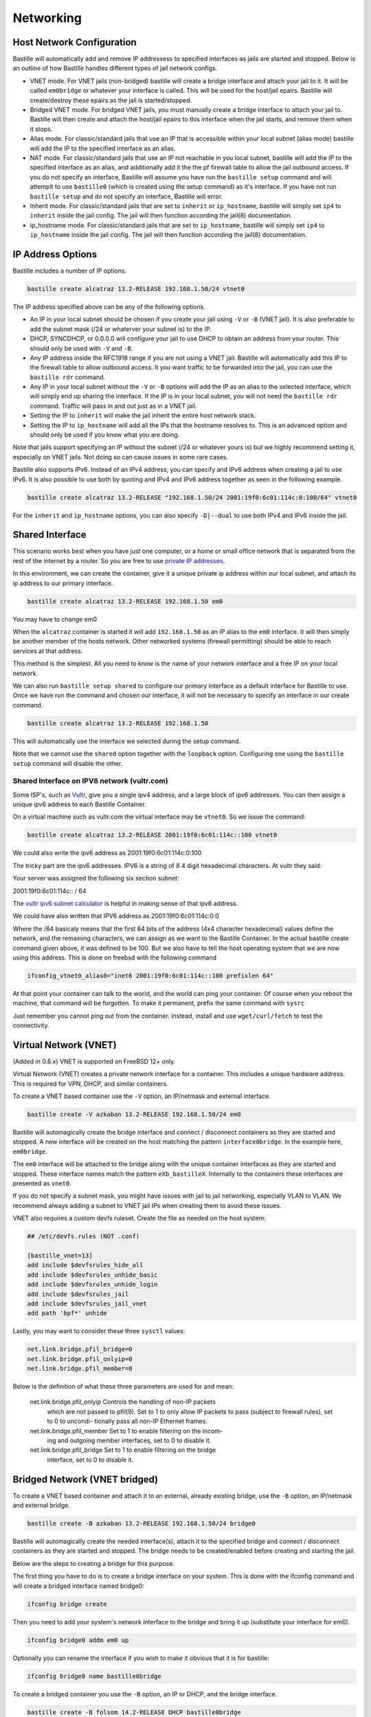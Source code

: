 Networking
==========

Host Network Configuration
--------------------------

Bastille will automatically add and remove IP addressess to specified interfaces
as jails are started and stopped. Below is an outline of how Bastille handles
different types of jail network configs.

* VNET mode. For VNET jails (non-bridged) bastille will create a bridge
  interface and attach your jail to it. It will be called ``em0bridge`` or
  whatever your interface is called. This will be used for the host/jail epairs.
  Bastille will create/destroy these epairs as the jail is started/stopped.

* Bridged VNET mode. For bridged VNET jails, you must manually create a bridge
  interface to attach your jail to. Bastille will then create and attach the
  host/jail epairs to this interface when the jail starts, and remove them when
  it stops.

* Alias mode. For classic/standard jails that use an IP that is accessible
  within your local subnet (alias mode) bastille will add the IP to the
  specified interface as an alias.

* NAT mode. For classic/standard jails that use an IP not reachable in you local
  subnet, bastille will add the IP to the specified interface as an alias, and
  additionally add it the the pf firewall table to allow the jail outbound
  access. If you do not specify an interface, Bastille will assume you have run
  the ``bastille setup`` command and will attemplt to use ``bastille0`` (which
  is created using the setup command) as it's interface. If you have not run
  ``bastille setup`` and do not specify an interface, Bastille will error.

* Inherit mode. For classic/standard jails that are set to ``inherit`` or
  ``ip_hostname``, bastille will simply set ``ip4`` to ``inherit`` inside the
  jail config. The jail will then function according the jail(8) documentation.

* ip_hostname mode. For classic/standard jails that are set to ``ip_hostname``,
  bastille will simply set ``ip4`` to ``ip_hostname`` inside the jail config.
  The jail will then function according the jail(8) documentation.

IP Address Options
------------------

Bastille includes a number of IP options.

.. code-block:: shell

  bastille create alcatraz 13.2-RELEASE 192.168.1.50/24 vtnet0

The IP address specified above can be any of the following options.

* An IP in your local subnet should be chosen if you create your jail using
  ``-V`` or ``-B`` (VNET jail). It is also preferable to add the subnet mask
  (/24 or whaterver your subnet is) to the IP.

* DHCP, SYNCDHCP, or 0.0.0.0 will configure your jail to use DHCP to obtain an
  address from your router. This should only be used with ``-V`` and ``-B``.

* Any IP address inside the RFC1918 range if you are not using a VNET jail.
  Bastille will automatically add this IP to the firewall table to allow
  outbound access. It you want traffic to be forwarded into the jail, you can
  use the ``bastille rdr`` command.

* Any IP in your local subnet without the ``-V`` or ``-B`` options will add the
  IP as an alias to the selected interface, which will simply end up sharing the
  interface. If the IP is in your local subnet, you will not need the ``bastille
  rdr`` command. Traffic will pass in and out just as in a VNET jail.

* Setting the IP to ``inherit`` will make the jail inherit the entire host
  network stack.

* Setting the IP to ``ip_hostname`` will add all the IPs that the hostname
  resolves to. This is an advanced option and should only be used if you know
  what you are doing.

Note that jails support specifying an IP without the subnet (/24 or whatever
yours is) but we highly recommend setting it, especially on VNET jails. Not
doing so can cause issues in some rare cases.

Bastille also supports IPv6. Instead of an IPv4 address, you can specify and
IPv6 address when creating a jail to use IPv6. It is also possible to use both
by quoting and IPv4 and IPv6 address together as seen in the following example.

.. code-block:: shell

  bastille create alcatraz 13.2-RELEASE "192.168.1.50/24 2001:19f0:6c01:114c:0:100/64" vtnet0

For the ``inherit`` and ``ip_hostname`` options, you can also specify
``-D|--dual`` to use both IPv4 and IPv6 inside the jail.

Shared Interface
----------------

This scenario works best when you have just one computer, or a home or small office network
that is separated from the rest of the internet by a router. So you are free to use
`private IP addresses
<https://www.lifewire.com/what-is-a-private-ip-address-2625970>`_.

In this environment, we can create the container, give it a
unique private ip address within our local subnet, and attach 
its ip address to our primary interface.

.. code-block:: shell

  bastille create alcatraz 13.2-RELEASE 192.168.1.50 em0

You may have to change em0

When the ``alcatraz`` container is started it will add ``192.168.1.50`` as an IP
alias to the ``em0`` interface. It will then simply be another member of the
hosts network. Other networked systems (firewall permitting) should be able to
reach services at that address.

This method is the simplest. All you need to know is the name of your network
interface and a free IP on your local network.

We can also run ``bastille setup shared`` to configure our primary interface as a default
interface for Bastille to use. Once we have run the command and chosen our interface, it will
not be necessary to specify an interface in our create command.

.. code-block:: shell

  bastille create alcatraz 13.2-RELEASE 192.168.1.50

This will automatically use the interface we selected during the setup command.

Note that we cannot use the ``shared`` option together with the ``loopback`` option. Configuring
one using the ``bastille setup`` command will disable the other.

Shared Interface on IPV6 network (vultr.com)
^^^^^^^^^^^^^^^^^^^^^^^^^^^^^^^^^^^^^^^^^^^^

Some ISP's, such as `Vultr <https://vultr.com>`_, give you a single ipv4
address,
and a large block of ipv6 addresses. You can then assign a unique ipv6 address
to each Bastille Container.

On a virtual machine such as vultr.com the virtual interface may be ``vtnet0``.
So we issue the command:

.. code-block:: shell

 bastille create alcatraz 13.2-RELEASE 2001:19f0:6c01:114c::100 vtnet0

We could also write the ipv6 address as 2001:19f0:6c01:114c:0:100

The tricky part are the ipv6 addresses. IPV6 is a string of 8 4 digit
hexadecimal characters.  At vultr they said:

Your server was assigned the following six section subnet:

2001:19f0:6c01:114c:: / 64

The `vultr ipv6 subnet calculator
<https://www.vultr.com/resources/subnet-calculator-ipv6/?prefix_length=64&display=long&ipv6_address=2001%3Adb8%3Aacad%3Ae%3A%3A%2F64>`_
is helpful in making sense of that ipv6 address. 

We could have also written that IPV6 address as 2001:19f0:6c01:114c:0:0

Where the /64 basicaly means that the first 64 bits of the address (4x4
character hexadecimal) values define the network, and the remaining characters,
we can assign as we want to the Bastille Container. In the actual bastille
create command given above, it was defined to be 100. But we also have to tell
the host operating system that we are now using this address. This is done on
freebsd with the following command

.. code-block:: shell

  ifconfig_vtnet0_alias0="inet6 2001:19f0:6c01:114c::100 prefixlen 64"

At that point your container can talk to the world, and the world can ping your
container.  Of course when you reboot the machine, that command will be
forgotten. To make it permanent, prefix the same command with ``sysrc``

Just remember you cannot ping out from the container. Instead, install and
use ``wget/curl/fetch`` to test the connectivity.


Virtual Network (VNET)
----------------------

(Added in 0.6.x) VNET is supported on FreeBSD 12+ only.

Virtual Network (VNET) creates a private network interface for a container. This
includes a unique hardware address. This is required for VPN, DHCP, and similar
containers.

To create a VNET based container use the ``-V`` option, an IP/netmask and
external interface.

.. code-block:: shell

  bastille create -V azkaban 13.2-RELEASE 192.168.1.50/24 em0

Bastille will automagically create the bridge interface and connect /
disconnect containers as they are started and stopped. A new interface will be
created on the host matching the pattern ``interface0bridge``. In the example
here, ``em0bridge``.

The ``em0`` interface will be attached to the bridge along with the unique
container interfaces as they are started and stopped. These interface names
match the pattern ``eXb_bastilleX``. Internally to the containers these
interfaces are presented as ``vnet0``.

If you do not specify a subnet mask, you might have issues with jail to jail
networking, especially VLAN to VLAN. We recommend always adding a subnet to
VNET jail IPs when creating them to avoid these issues.

VNET also requires a custom devfs ruleset. Create the file as needed on the
host system:

.. code-block:: shell

  ## /etc/devfs.rules (NOT .conf)

  [bastille_vnet=13]
  add include $devfsrules_hide_all
  add include $devfsrules_unhide_basic
  add include $devfsrules_unhide_login
  add include $devfsrules_jail
  add include $devfsrules_jail_vnet
  add path 'bpf*' unhide

Lastly, you may want to consider these three ``sysctl`` values:

.. code-block:: shell

  net.link.bridge.pfil_bridge=0
  net.link.bridge.pfil_onlyip=0
  net.link.bridge.pfil_member=0

Below is the definition of what these three parameters are used for and mean:


       net.link.bridge.pfil_onlyip  Controls  the  handling  of	non-IP packets
				    which are not passed to pfil(9).  Set to 1
				    to only allow IP packets to	pass  (subject
				    to	firewall  rules), set to 0 to uncondi-
				    tionally pass all non-IP Ethernet frames.

       net.link.bridge.pfil_member  Set	to 1 to	enable filtering on the	incom-
				    ing	and outgoing member interfaces,	set to
				    0 to disable it.

       net.link.bridge.pfil_bridge  Set	to 1 to	enable filtering on the	bridge
				    interface, set to 0	to disable it.

Bridged Network (VNET bridged)
------------------------------

To create a VNET based container and attach it to an external, already existing
bridge, use the ``-B`` option, an IP/netmask and external bridge.

.. code-block:: shell

  bastille create -B azkaban 13.2-RELEASE 192.168.1.50/24 bridge0

Bastille will automagically create the needed interface(s), attach it to the specified
bridge and connect / disconnect containers as they are started and stopped.
The bridge needs to be created/enabled before creating and starting the jail.

Below are the steps to creating a bridge for this purpose.

The first thing you have to do is to create a bridge
interface on your system.  This is done with the ifconfig command and will
create a bridged interface named bridge0:

.. code-block:: shell

   ifconfig bridge create

Then you need to add your system's network interface to the bridge and bring it
up (substitute your interface for em0).

.. code-block:: shell

   ifconfig bridge0 addm em0 up

Optionally you can rename the interface if you wish to make it obvious that it
is for bastille:

.. code-block:: shell

   ifconfig bridge0 name bastille0bridge

To create a bridged container you use the ``-B`` option, an IP or DHCP, and the
bridge interface.

.. code-block:: shell

   bastille create -B folsom 14.2-RELEASE DHCP bastille0bridge

All the epairs and networking other than the manually created bridge will be
created for you automagically. Now if you want this to persist after a reboot
then you need to add some lines to your ``/etc/rc.conf`` file.  Add the
following lines, again, obviously change em0 to whatever your network interface
on your system is.

.. code-block:: shell

   cloned_interfaces="bridge0"
   ifconfig_bridge0_name="bastille0bridge"
   ifconfig_bastille0bridge="addm vtnet0 up"

VLAN Configuration
------------------

Bastille supports VLANs to some extent when creating jails. When creating a jail, use
the ``--vlan ID`` options to specify a VLAN ID for your jail. This will set the proper
variables inside the jails `rc.conf` to add the jail to the specified VLAN.

You cannot use the ``-V`` options with interfaces that have dots (.) in the name, which is the 
standard way of naming a VLAN interface. This is due to the limitations 
of the JIB script that Bastille uses to manage VNET jails.

You can however use ``-B`` with VLAN interfaces (even with dots in the name). Below
is an ``rc.conf`` snippet that was provided by a user who has such a configuration.

.. code-block:: shell

  # rename ethernet interfaces
  ifconfig_igb1_name="eth1"
  ifconfig_eth1_descr="vm/jail ethernet interface"

  # setup vlans
  vlans_eth1="10 20 30"

  # setup bridges
  cloned_interfaces="bridge10 bridge20 bridge30"
  ifconfig_bridge10_name="eth1.10bridge"
  ifconfig_bridge20_name="eth1.20bridge"
  ifconfig_bridge30_name="eth1.30bridge"
  ifconfig_eth1_10bridge="addm eth1.10 up"
  ifconfig_eth1_20bridge="addm eth1.20 up"
  ifconfig_eth1_30bridge="addm eth1.30 up"

  # bring interfaces up
  ifconfig_eth1="up"
  ifconfig_eth1_10="up"
  ifconfig_eth1_20="up"
  ifconfig_eth1_30="up"

Notice that the interfaces are bridge interfaces, and can be used with ``-B``
without issue.

Regarding Routes
----------------

Bastille will attempt to auto-detect the default route from the host system and
assign it to the VNET container. This auto-detection may not always be accurate
for your needs for the particular container. In this case you'll need to add a
default route manually or define the preferred default route in the
``bastille.conf``.

.. code-block:: shell

  bastille sysrc TARGET defaultrouter=aa.bb.cc.dd
  bastille service TARGET routing restart

To define a default route / gateway for all VNET containers define the value in
``bastille.conf``:

.. code-block:: shell

  bastille_network_gateway=aa.bb.cc.dd

This config change will apply the defined gateway to any new containers.
Existing containers will need to be manually updated.

Public Network
--------------

In this section we describe how to network containers in a public network
such as a cloud hosting provider who only provides you with a single ip address.
(AWS, Digital Ocean, etc) (The exception is vultr.com, which does
provide you with lots of IPV6 addresses and does a great job supporting
FreeBSD!)

So if you only have a single IP address and if you want to create multiple
containers and assign them all unique IP addresses, you'll need to create a new
network.

Netgraph
--------

Bastille supports netgraph as an VNET management tool, thanks to the `jng` script.
To enable netgraph, run `bastille setup netgraph`. This will load and persist the
required kernel modules. Once netgraph is configured, any VNET jails
you create will be managed with netgraph.

Note that you should only enable netgraph on a new system. Bastille is set up to use either
`netgraph` or `if_bridge` as the VNET management, and uses `if_bridge` as the default, as it
always has. The `netgraph` option is new, and should only be used with new systems.

This value is set with the `bastille_network_vnet_type` option inside the config file.

loopback (bastille0)
^^^^^^^^^^^^^^^^^^^^

What we recommend is creating a cloned loopback interface (``bastille0``) and
assigning all the containers private (rfc1918) addresses on that interface. The
setup I develop on and use Bastille day-to-day uses the ``10.0.0.0/8`` address
range. I have the ability to use whatever address I want within that range
because I've created my own private network. The host system then acts as the
firewall, permitting and denying traffic as needed.

I find this setup the most flexible across all types of networks. It can be
used in public and private networks just the same and it allows me to keep
containers off the network until I allow access.

Having said all that here are instructions I used to configure the network with
a private loopback interface and system firewall. The system firewall NATs
traffic out of containers and can selectively redirect traffic into containers
based on connection ports (ie; 80, 443, etc.)

To set up the loopback address automatically, we can simply run ``bastille setup``.
This will configure the storage, pf firewall, and loopback addresses for us. To set
these up individually, we can run ``bastille setup storage``, ``bastille setup firewall``,
and ``bastille setup loopback`` respectively.

Alternatively, you can do it all manually, as shown below.

First, create the loopback interface:

.. code-block:: shell

  ishmael ~ # sysrc cloned_interfaces+=lo1
  ishmael ~ # sysrc ifconfig_lo1_name="bastille0"
  ishmael ~ # service netif cloneup

Second, enable the firewall:

.. code-block:: shell

  ishmael ~ # sysrc pf_enable="YES"

Create the firewall rules:

/etc/pf.conf
^^^^^^^^^^^^

.. code-block:: shell

  ext_if="vtnet0"

  set block-policy return
  scrub in on $ext_if all fragment reassemble
  set skip on lo

  table <jails> persist
  nat on $ext_if from <jails> to any -> ($ext_if:0)
  rdr-anchor "rdr/*"

  block in all
  pass out quick keep state
  antispoof for $ext_if inet
  pass in inet proto tcp from any to any port ssh flags S/SA modulate state

- Make sure to change the ``ext_if`` variable to match your host system
interface.
- Make sure to include the last line (``port ssh``) or you'll end up locked out.

Note: if you have an existing firewall, the key lines for in/out traffic
to containers are:

.. code-block:: shell

  nat on $ext_if from <jails> to any -> ($ext_if:0)

The ``nat`` routes traffic from the loopback interface to the external
interface for outbound access.

.. code-block:: shell

  rdr-anchor "rdr/*"

The ``rdr-anchor "rdr/*"`` enables dynamic rdr rules to be setup using the
``bastille rdr`` command at runtime - eg.

.. code-block:: shell

  bastille rdr TARGET tcp 2001 22 # Redirects tcp port 2001 on host to 22 on jail
  bastille rdr TARGET udp 2053 53 # Same for udp
  bastille rdr TARGET list        # List dynamic rdr rules
  bastille rdr TARGET clear       # Clear dynamic rdr rules

Note that if you are redirecting ports where the host is also listening (eg.
ssh) you should make sure that the host service is not listening on the cloned
interface - eg. for ssh set sshd_flags in rc.conf

.. code-block:: shell

  sshd_flags="-o ListenAddress=<host-address>"

Finally, start up the firewall:

.. code-block:: shell

  ishmael ~ # service pf restart

At this point you'll likely be disconnected from the host. Reconnect the
ssh session and continue.

This step only needs to be done once in order to prepare the host.

Note that we cannot use the ``loopback`` option together with the ``shared`` option. Configuring
one using the ``bastille setup`` command will disable the other.

local_unbound
-------------

If you are running "local_unbound" on your server, you will probably have issues
with DNS resolution.

To resolve this, add the following configuration to local_unbound:

.. code-block:: shell

  server:
  interface: 0.0.0.0
  access-control: 192.168.0.0/16 allow
  access-control: 10.17.90.0/24 allow

Also, change the nameserver to the servers IP instead of 127.0.0.1 inside
/etc/rc.conf

Adjust the above "access-control" strings to fit your network.
